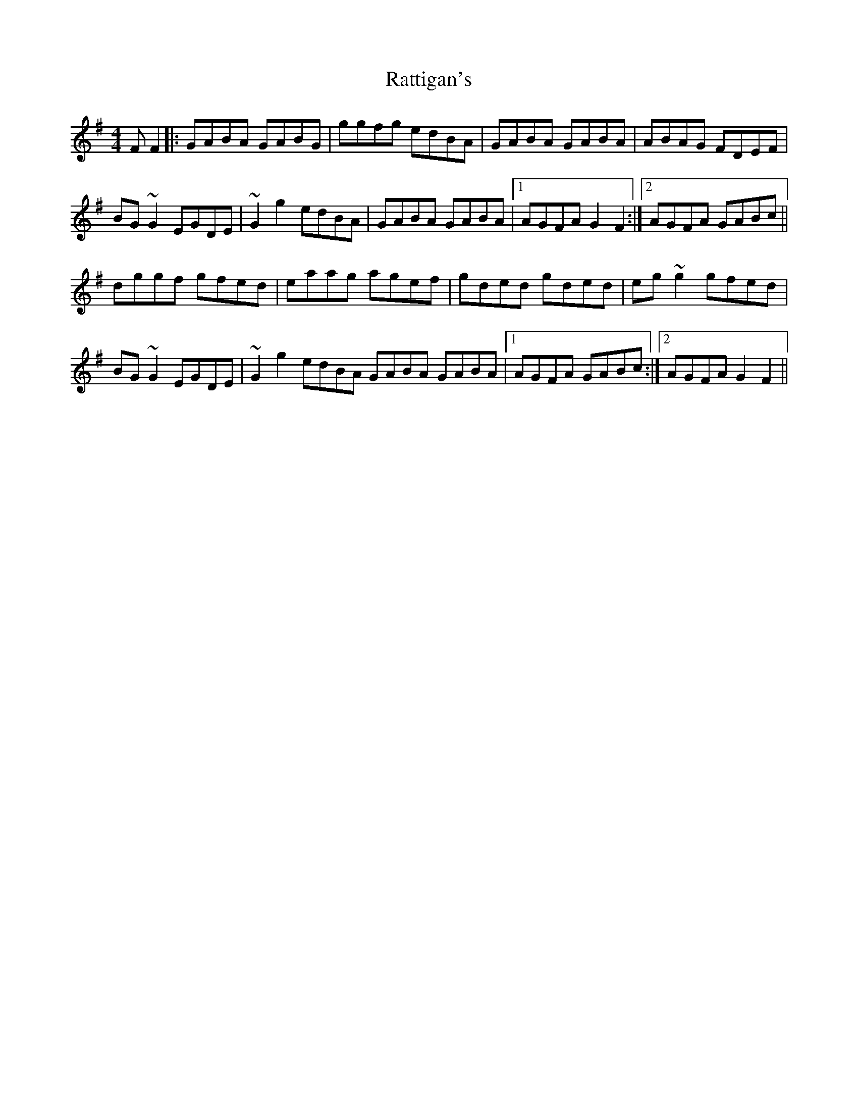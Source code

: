 X: 33742
T: Rattigan's
R: reel
M: 4/4
K: Gmajor
FF2|:GABA GABG|ggfg edBA|GABA GABA|ABAG FDEF|
BG~G2 EGDE|~G2g2 edBA|GABA GABA|1 AGFA G2 F2:|2 AGFA GABc||
dggf gfed|eaag agef|gded gded|eg~g2 gfed|
BG~G2 EGDE|~G2g2 edBA GABA GABA|1 AGFA GABc:|2 AGFA G2 F2||

